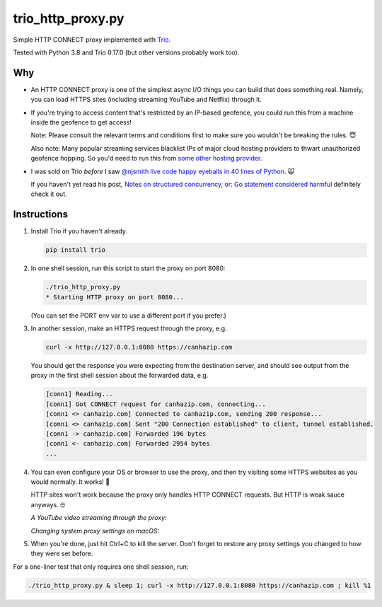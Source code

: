 trio_http_proxy.py
==================

Simple HTTP CONNECT proxy implemented with
`Trio <https://trio.readthedocs.io>`__.

Tested with Python 3.8 and Trio 0.17.0
(but other versions probably work too).


Why
---

- An HTTP CONNECT proxy is one of the simplest
  async I/O things you can build
  that does something real.
  Namely, you can load HTTPS sites
  (including streaming YouTube and Netflix)
  through it.

- If you're trying to access content that's restricted by an IP-based geofence,
  you could run this from a machine inside the geofence to get access!

  Note: Please consult the relevant terms and conditions first
  to make sure you wouldn't be breaking the rules.
  😇

  Also note: Many popular streaming services
  blacklist IPs of major cloud hosting providers
  to thwart unauthorized geofence hopping.
  So you'd need to run this from
  `some other hosting provider <http://lowendbox.com>`__.

- I was sold on Trio *before* I saw
  `@njsmith <https://github.com/njsmith>`__
  `live code happy eyeballs in 40 lines of Python
  <https://www.youtube.com/watch?v=i-R704I8ySE>`__.
  🙀

  If you haven't yet read his post,
  `Notes on structured concurrency, or: Go statement considered harmful
  <https://vorpus.org/blog/notes-on-structured-concurrency-or-go-statement-considered-harmful/>`__
  definitely check it out.


Instructions
------------

#. Install Trio if you haven't already.

   .. code-block::

      pip install trio

#. In one shell session, run this script to start the proxy on port 8080:

   .. code-block::

      ./trio_http_proxy.py
      * Starting HTTP proxy on port 8080...

   (You can set the PORT env var to use a different port if you prefer.)

#. In another session, make an HTTPS request through the proxy, e.g.

   .. code-block::

      curl -x http://127.0.0.1:8080 https://canhazip.com

   You should get the response you were expecting from the destination server,
   and should see output from the proxy in the first shell session
   about the forwarded data, e.g.

   .. code-block::

      [conn1] Reading...
      [conn1] Got CONNECT request for canhazip.com, connecting...
      [conn1 <> canhazip.com] Connected to canhazip.com, sending 200 response...
      [conn1 <> canhazip.com] Sent "200 Connection established" to client, tunnel established.
      [conn1 -> canhazip.com] Forwarded 196 bytes
      [conn1 <- canhazip.com] Forwarded 2954 bytes
      ...

#. You can even configure your OS or browser to use the proxy,
   and then try visiting some HTTPS websites as you would normally.
   It works! 💪

   HTTP sites won't work because the proxy only handles HTTP CONNECT requests.
   But HTTP is weak sauce anyways. 🤓

   *A YouTube video streaming through the proxy:*

   .. image:: https://user-images.githubusercontent.com/64992/38785817-c03acd0a-414d-11e8-8f4a-2c5aa27e79e6.png
      :alt: screenshot of a YouTube video streaming through the proxy

   *Changing system proxy settings on macOS:*

   .. image:: https://user-images.githubusercontent.com/64992/38785931-b657d804-414e-11e8-8cfa-e05a11364f7d.png
      :alt: screenshot of changing system proxy settings on macOS

#. When you're done, just hit Ctrl+C to kill the server.
   Don't forget to restore any proxy settings you changed
   to how they were set before.


For a one-liner test that only requires one shell session, run:

.. code-block::

   ./trio_http_proxy.py & sleep 1; curl -x http://127.0.0.1:8080 https://canhazip.com ; kill %1
